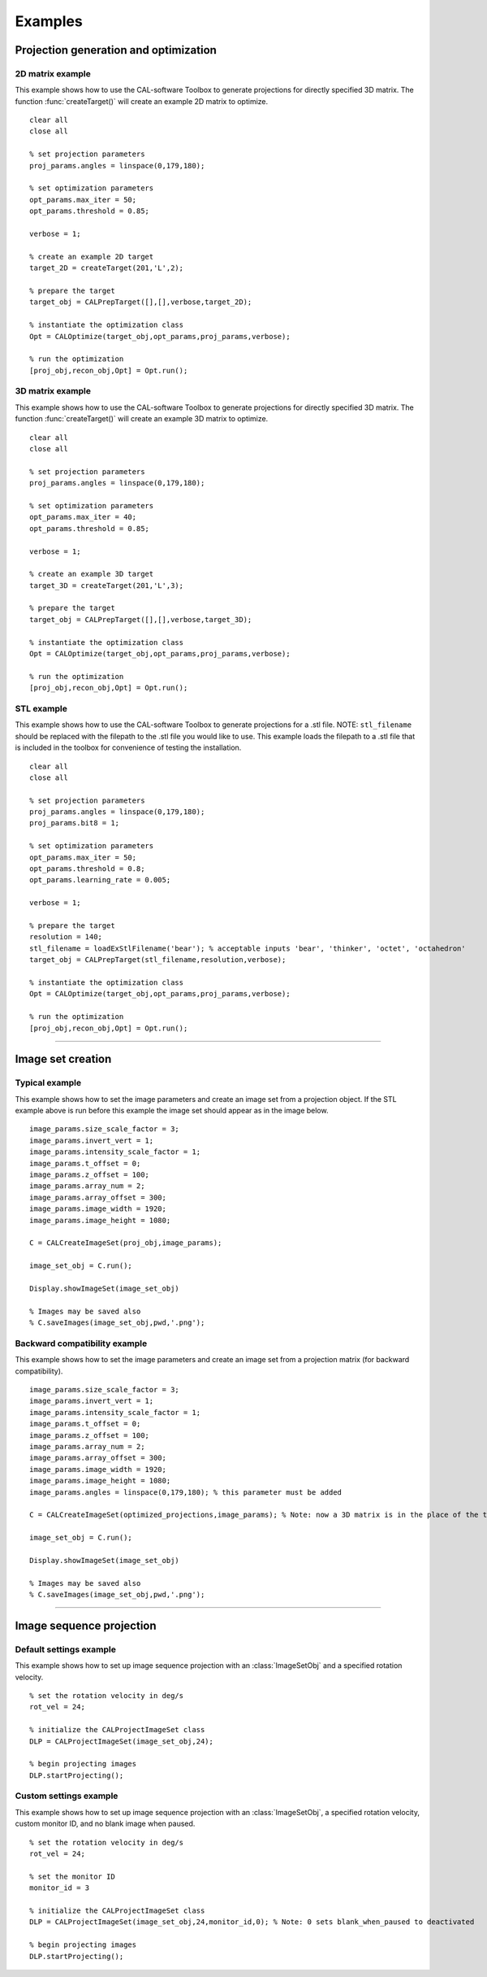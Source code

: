 .. _examples:

========
Examples
========
.. highlight:: matlab


Projection generation and optimization
**************************************

2D matrix example
-----------------
This example shows how to use the CAL-software Toolbox to generate projections for directly specified 3D matrix. The function :func:`createTarget()`
will create an example 2D matrix to optimize. 
::
    clear all
    close all

    % set projection parameters
    proj_params.angles = linspace(0,179,180);

    % set optimization parameters
    opt_params.max_iter = 50;
    opt_params.threshold = 0.85;

    verbose = 1;

    % create an example 2D target
    target_2D = createTarget(201,'L',2);

    % prepare the target
    target_obj = CALPrepTarget([],[],verbose,target_2D);

    % instantiate the optimization class
    Opt = CALOptimize(target_obj,opt_params,proj_params,verbose);

    % run the optimization
    [proj_obj,recon_obj,Opt] = Opt.run();




3D matrix example
-----------------
This example shows how to use the CAL-software Toolbox to generate projections for directly specified 3D matrix. The function :func:`createTarget()`
will create an example 3D matrix to optimize. 
::
    clear all
    close all

    % set projection parameters
    proj_params.angles = linspace(0,179,180);

    % set optimization parameters
    opt_params.max_iter = 40;
    opt_params.threshold = 0.85;

    verbose = 1;

    % create an example 3D target
    target_3D = createTarget(201,'L',3);

    % prepare the target
    target_obj = CALPrepTarget([],[],verbose,target_3D);

    % instantiate the optimization class
    Opt = CALOptimize(target_obj,opt_params,proj_params,verbose);

    % run the optimization
    [proj_obj,recon_obj,Opt] = Opt.run();



STL example
-----------
This example shows how to use the CAL-software Toolbox to generate projections for a .stl file. NOTE: ``stl_filename`` should be 
replaced with the filepath to the .stl file you would like to use. This example loads the filepath to a .stl file that is included
in the toolbox for convenience of testing the installation.
::
    clear all
    close all

    % set projection parameters
    proj_params.angles = linspace(0,179,180);
    proj_params.bit8 = 1;

    % set optimization parameters
    opt_params.max_iter = 50;
    opt_params.threshold = 0.8;
    opt_params.learning_rate = 0.005;

    verbose = 1;

    % prepare the target
    resolution = 140;
    stl_filename = loadExStlFilename('bear'); % acceptable inputs 'bear', 'thinker', 'octet', 'octahedron'
    target_obj = CALPrepTarget(stl_filename,resolution,verbose);

    % instantiate the optimization class
    Opt = CALOptimize(target_obj,opt_params,proj_params,verbose);

    % run the optimization
    [proj_obj,recon_obj,Opt] = Opt.run();


------



Image set creation
******************

Typical example
---------------
This example shows how to set the image parameters and create an image set from a projection object. If the STL example above is run before this example the image set should appear as in the image below.
::
    image_params.size_scale_factor = 3;
    image_params.invert_vert = 1;
    image_params.intensity_scale_factor = 1;
    image_params.t_offset = 0;
    image_params.z_offset = 100;
    image_params.array_num = 2;
    image_params.array_offset = 300;
    image_params.image_width = 1920;
    image_params.image_height = 1080;

    C = CALCreateImageSet(proj_obj,image_params);

    image_set_obj = C.run();

    Display.showImageSet(image_set_obj)
    
    % Images may be saved also
    % C.saveImages(image_set_obj,pwd,'.png');


.. image:: images/image_set_ex.png
   :width: 400

Backward compatibility example
------------------------------
This example shows how to set the image parameters and create an image set from a projection matrix (for backward compatibility). 
::
    image_params.size_scale_factor = 3;
    image_params.invert_vert = 1;
    image_params.intensity_scale_factor = 1;
    image_params.t_offset = 0;
    image_params.z_offset = 100;
    image_params.array_num = 2;
    image_params.array_offset = 300;
    image_params.image_width = 1920;
    image_params.image_height = 1080;
    image_params.angles = linspace(0,179,180); % this parameter must be added 

    C = CALCreateImageSet(optimized_projections,image_params); % Note: now a 3D matrix is in the place of the typical projection object

    image_set_obj = C.run();

    Display.showImageSet(image_set_obj)

    % Images may be saved also
    % C.saveImages(image_set_obj,pwd,'.png');



-----

Image sequence projection
*************************

Default settings example
------------------------
This example shows how to set up image sequence projection with an :class:`ImageSetObj` and a specified rotation velocity.
::
    % set the rotation velocity in deg/s
    rot_vel = 24;

    % initialize the CALProjectImageSet class
    DLP = CALProjectImageSet(image_set_obj,24);

    % begin projecting images
    DLP.startProjecting(); 


Custom settings example
-----------------------
This example shows how to set up image sequence projection with an :class:`ImageSetObj`, a specified rotation velocity, custom monitor ID, and no blank image when paused.
::
    % set the rotation velocity in deg/s
    rot_vel = 24;

    % set the monitor ID
    monitor_id = 3

    % initialize the CALProjectImageSet class
    DLP = CALProjectImageSet(image_set_obj,24,monitor_id,0); % Note: 0 sets blank_when_paused to deactivated

    % begin projecting images
    DLP.startProjecting(); 